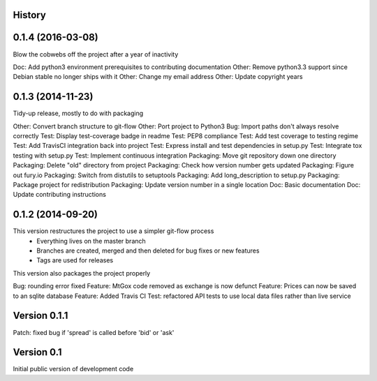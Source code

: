 .. :changelog:

History
-------

0.1.4 (2016-03-08)
------------------
Blow the cobwebs off the project after a year of inactivity

Doc: Add python3 environment prerequisites to contributing documentation
Other: Remove python3.3 support since Debian stable no longer ships with it
Other: Change my email address
Other: Update copyright years

0.1.3 (2014-11-23)
---------------------
Tidy-up release, mostly to do with packaging

Other: Convert branch structure to git-flow
Other: Port project to Python3
Bug: Import paths don't always resolve correctly
Test: Display test-coverage badge in readme
Test: PEP8 compliance
Test: Add test coverage to testing regime
Test: Add TravisCI integration back into project
Test: Express install and test dependencies in setup.py
Test: Integrate tox testing with setup.py
Test: Implement continuous integration
Packaging: Move git repository down one directory
Packaging: Delete "old" directory from project
Packaging: Check how version number gets updated
Packaging: Figure out fury.io
Packaging: Switch from distutils to setuptools
Packaging: Add long_description to setup.py
Packaging: Package project for redistribution
Packaging: Update version number in a single location
Doc: Basic documentation
Doc: Update contributing instructions

0.1.2 (2014-09-20)
---------------------
This version restructures the project to use a simpler git-flow process
 - Everything lives on the master branch
 - Branches are created, merged and then deleted for bug fixes or new features
 - Tags are used for releases

This version also packages the project properly

Bug: rounding error fixed
Feature: MtGox code removed as exchange is now defunct
Feature: Prices can now be saved to an sqlite database
Feature: Added Travis CI
Test: refactored API tests to use local data files rather than live service

Version 0.1.1
-------------
Patch: fixed bug if 'spread' is called before 'bid' or 'ask'

Version 0.1
-----------
Initial public version of development code

